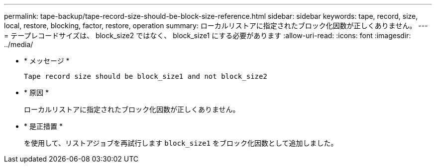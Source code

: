 ---
permalink: tape-backup/tape-record-size-should-be-block-size-reference.html 
sidebar: sidebar 
keywords: tape, record, size, local, restore, blocking, factor, restore, operation 
summary: ローカルリストアに指定されたブロック化因数が正しくありません。 
---
= テープレコードサイズは、 block_size2 ではなく、 block_size1 にする必要があります
:allow-uri-read: 
:icons: font
:imagesdir: ../media/


* * メッセージ *
+
`Tape record size should be block_size1 and not block_size2`

* * 原因 *
+
ローカルリストアに指定されたブロック化因数が正しくありません。

* * 是正措置 *
+
を使用して、リストアジョブを再試行します `block_size1` をブロック化因数として追加しました。


